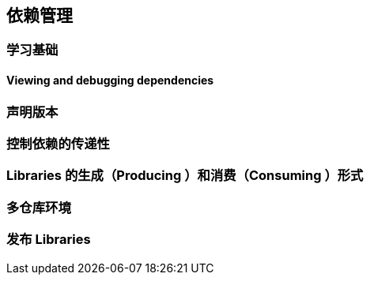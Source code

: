 [[dependency]]
== 依赖管理

[[dependency-learning]]
=== 学习基础

[[dependency-learning-view-debugging]]
==== Viewing and debugging dependencies

[[dependency-declaring-versions]]
=== 声明版本

[[dependency-transitive-dependencies]]
=== 控制依赖的传递性

[[dependency-libraries]]
=== Libraries 的生成（Producing ）和消费（Consuming ）形式

[[dependency-multi-repo]]
=== 多仓库环境

[[dependency-publishing]]
=== 发布 Libraries